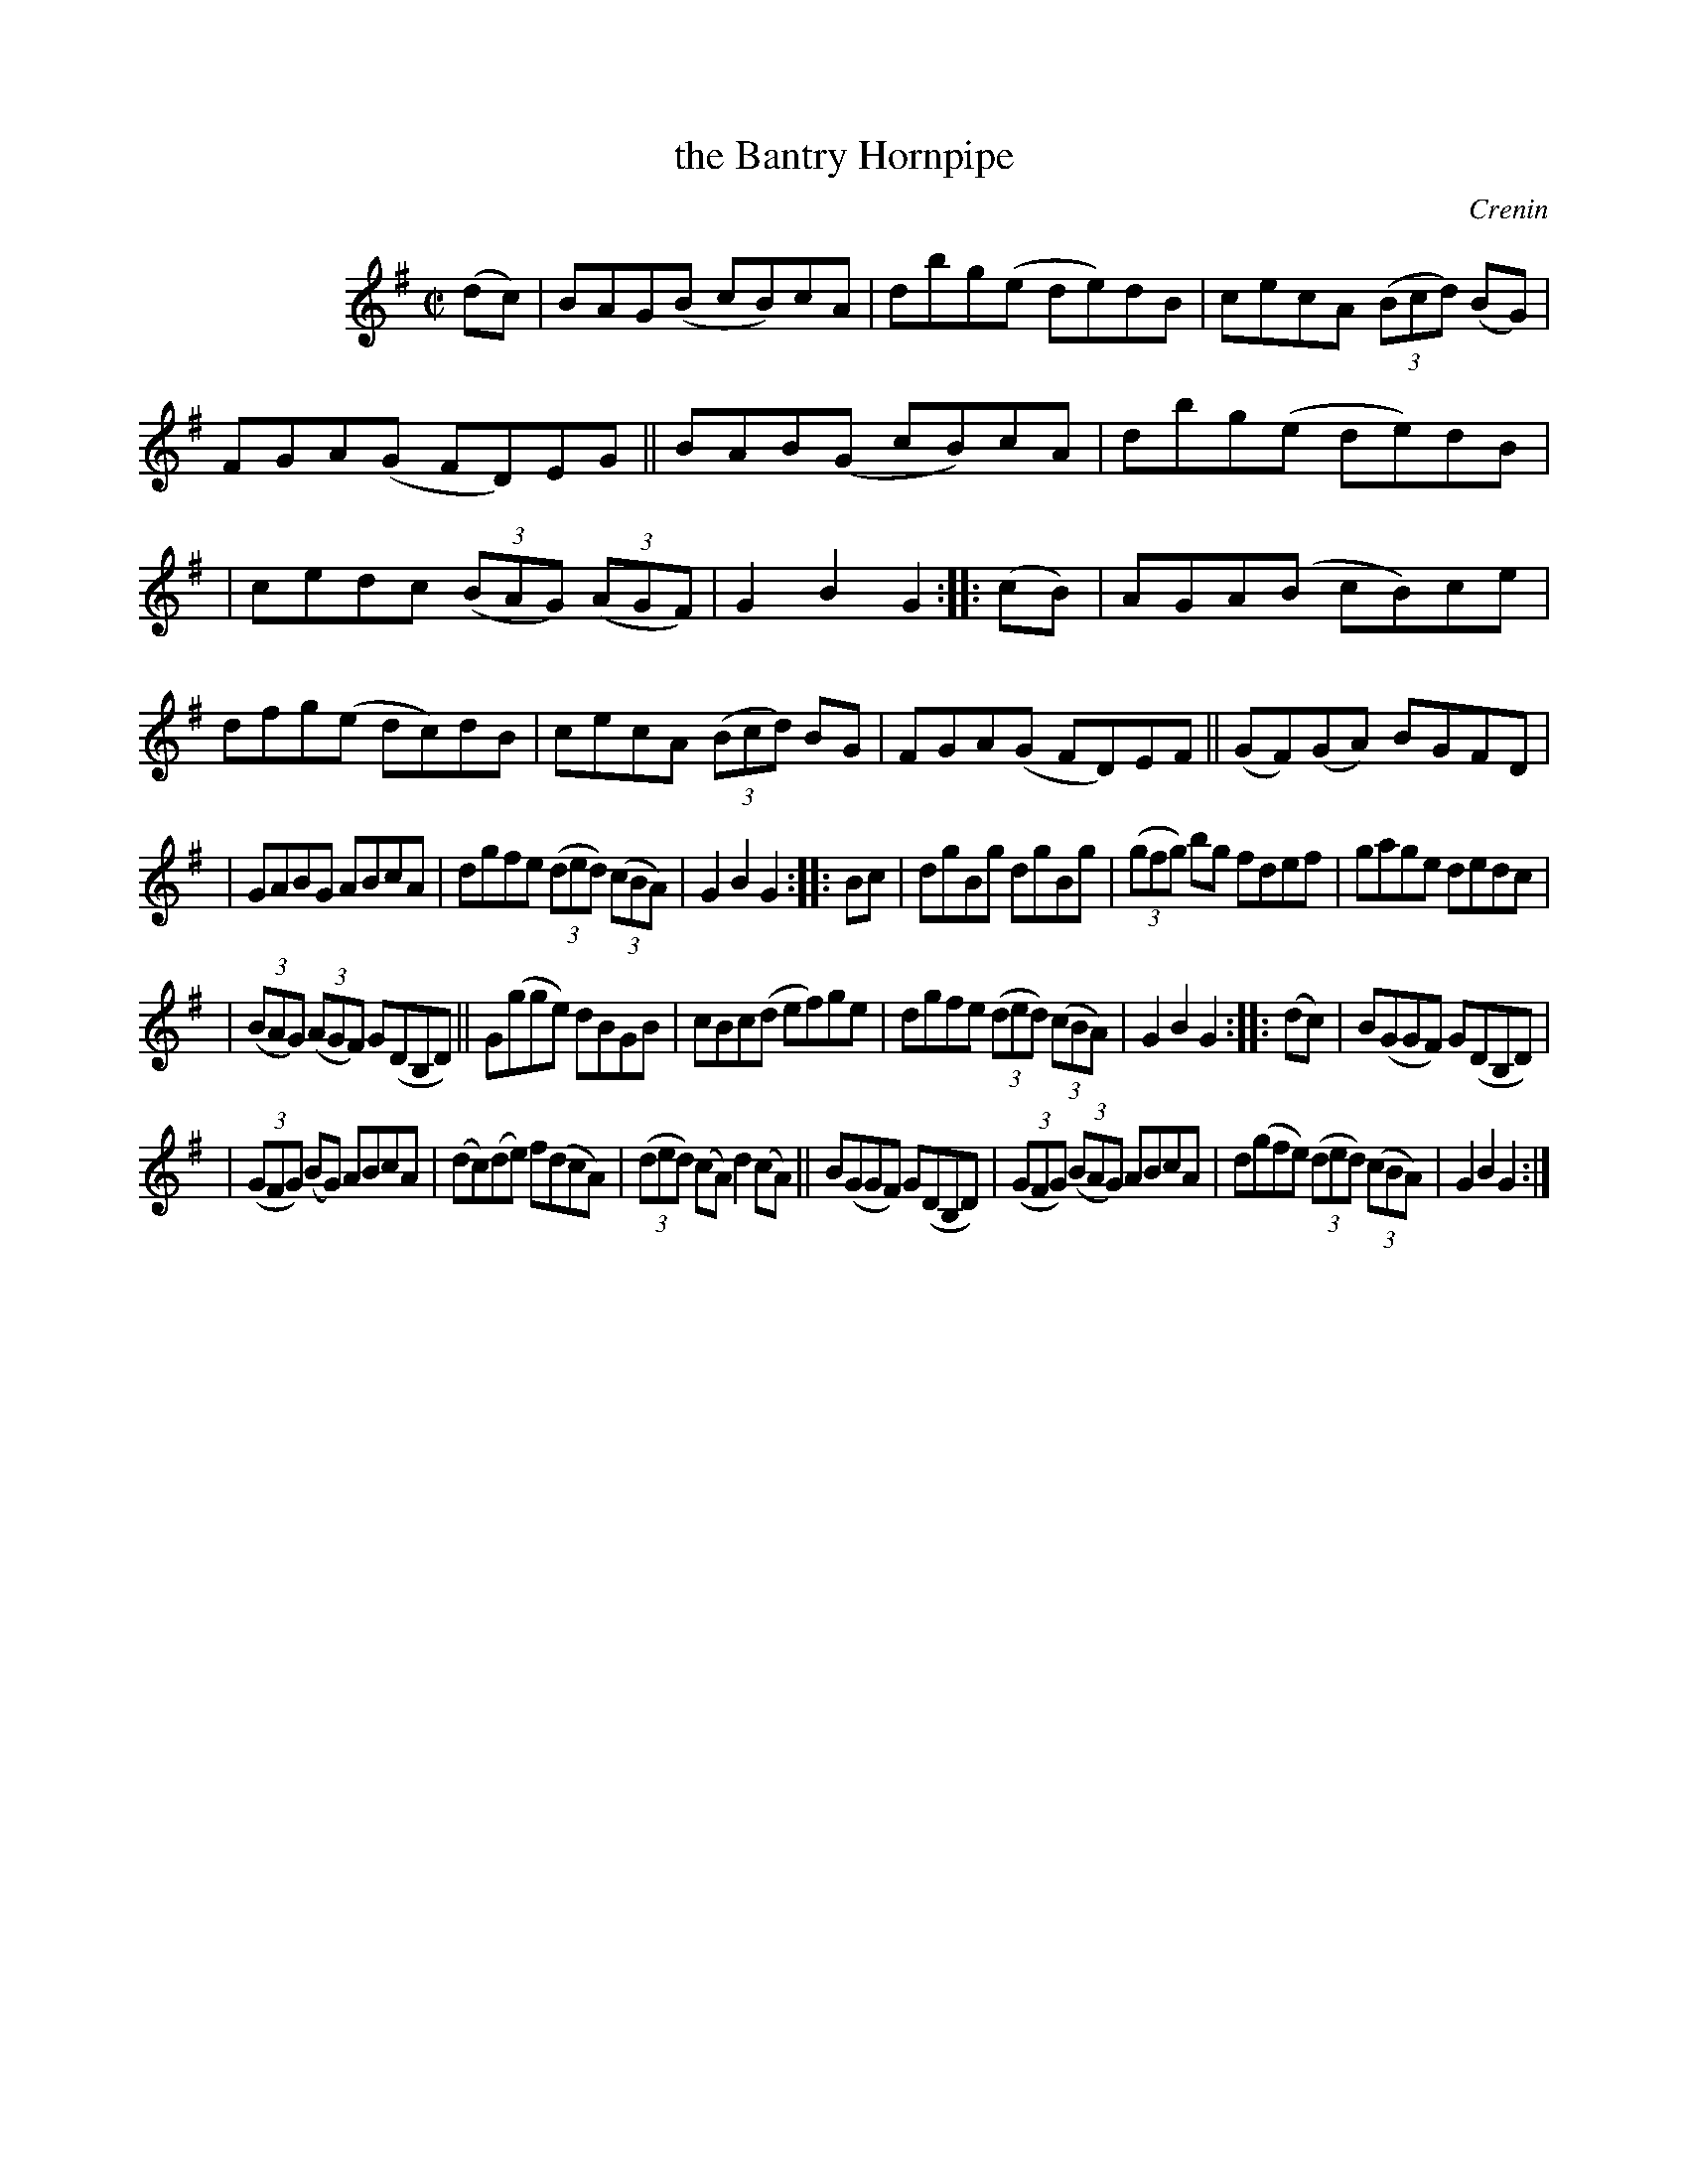 X: 1779
T: the Bantry Hornpipe
R: hornpipe, reel
%S: s:5 b:32(6+7+6+6+7)
O: Crenin
B: O'Neill's 1850 #1779
Z: Bob Safranek, rjs@gsp.org
M: C|
L: 1/8
K: G
N: This is the staff layout in the book:
%%indent 100
(dc) \
| BAG(B cB)cA | dbg(e de)dB | cecA ((3Bcd) (BG) | FGA(G FD)EG \
|| BAB(G cB)cA | dbg(e de)dB |
| cedc ((3BAG) ((3AGF) | G2B2 G2 :: (cB) |\
AGA(B cB)ce | dfg(e dc)dB | cecA ((3Bcd) BG | FGA(G FD)EF || (GF)(GA) BGFD |
| GABG ABcA | dgfe ((3ded) ((3cBA) | G2B2 G2 :: Bc |\
dgBg dgBg | ((3gfg) bg fdef | gage dedc |
| ((3BAG) ((3AGF) G(DB,D) \
|| G(gge) dBGB | cBc(d ef)ge | dgfe ((3ded) ((3cBA) | G2B2 G2 :: (dc) | B(GGF) G(DB,D) |
| ((3GFG) (BG) ABcA | (dc)(de) f(dcA) | ((3ded) (cA) d2(cA) \
|| B(GGF) G(DB,D) | ((3GFG) ((3BAG) ABcA | d(gfe) ((3ded) ((3cBA) | G2B2 G2 :|
